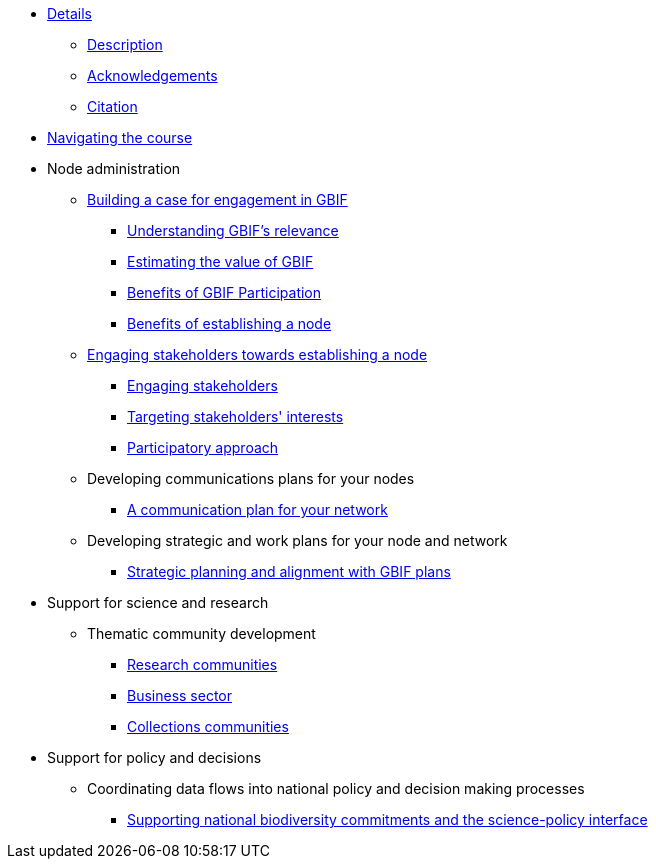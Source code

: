 // Note the "home" section navigation is not currently visible, as the pages use the "home" layout which omits it.
* xref:index.adoc[Details]
** xref:description.adoc[Description]
** xref:acknowledgements.adoc[Acknowledgements]
** xref:citation.adoc[Citation]
* xref:navigation.adoc[Navigating the course]
//* xref:downloads.adoc[Files for download]
//
* Node administration
** xref:case-for-participation.adoc[Building a case for engagement in GBIF]
*** xref:understanding-gbif-relevance.adoc[Understanding GBIF's relevance]
*** xref:estimating-gbif-value.adoc[Estimating the value of GBIF]
*** xref:benefits-of-participation.adoc[Benefits of GBIF Participation]
*** xref:benefits-of-node.adoc[Benefits of establishing a node]
** xref:establishing-a-node.adoc[Engaging stakeholders towards establishing a node]
*** xref:engaging-stakeholders.adoc[Engaging stakeholders]
*** xref:targeting-stakeholder-interests.adoc[Targeting stakeholders' interests]
*** xref:participatory-approach.adoc[Participatory approach]
** Developing communications plans for your nodes
*** xref:communications-strategy.adoc[A communication plan for your network] 
//*** Community norms and values
//** Node models and mandates
//*** Governance structures for your node	
//*** Staffing models
//*** Examples of mandates
** Developing strategic and work plans for your node and network
//*** Needs assessments
*** xref:strategic-planning.adoc[Strategic planning and alignment with GBIF plans]
//*** Monitoring progress at the node level
//** Resourcing node activities
//*** Examples of nodes budgets
//*** Institutional support
//*** Project support
//*** Volunteer contributions
//*** Collaborative projects
//** Identifying and assessing sources of biodiversity data
//*** Surveys
//*** GRSciColl
//** Developing and implementing data mobilization strategies
//*** Data gap analyses
//*** Supporting digitization
//*** Promoting incentives for data publishing
//
* Support for science and research
** Thematic community development
//*** Understanding the endorsement process
*** xref:research-communities.adoc[Research communities]
//**** DNA
//**** Survey and monitoring
//**** Disease vectors/human health
*** xref:business-sector.adoc[Business sector]
*** xref:collections-communities.adoc[Collections communities]
//*** Citizen science
//** Data papers
//** Promoting data use
//*** GBIF Data use club
//
* Support for policy and decisions
//** Assessing biodiversity information users’ needs
//*** Tracking data use examples
//*** Data gap analyses
//** National and thematic checklists
** Coordinating data flows into national policy and decision making processes
*** xref:biodiversity-commitments.adoc[Supporting national biodiversity commitments and the science-policy interface]
//*** Links with clearing house mechanism
//
//* Engaging and enabling the community
//** Identifying and engaging stakeholders
//*** Engaging stakeholders
//*** Targeting stakeholders' interests
//** Organizing training workshops
//*** Data mobilization
//*** Data use
//** Organizing stakeholder events
//** Community of practice
//*** Engaging volunteers
//** Regional level engagement
//
//* Technical services for biodiversity data management
//** Supporting data publishing
//*** Hosting an IPT or requesting support from the Secretariat
//*** Providing helpdesk support for data publishing
//** Maintaining websites to promote data access and use
//*** Hosted portals for nodes, networks and institutions
//*** Living Atlases community
//** Data quality workflows at the node level
//** Contributing to work on biodiversity information standards
